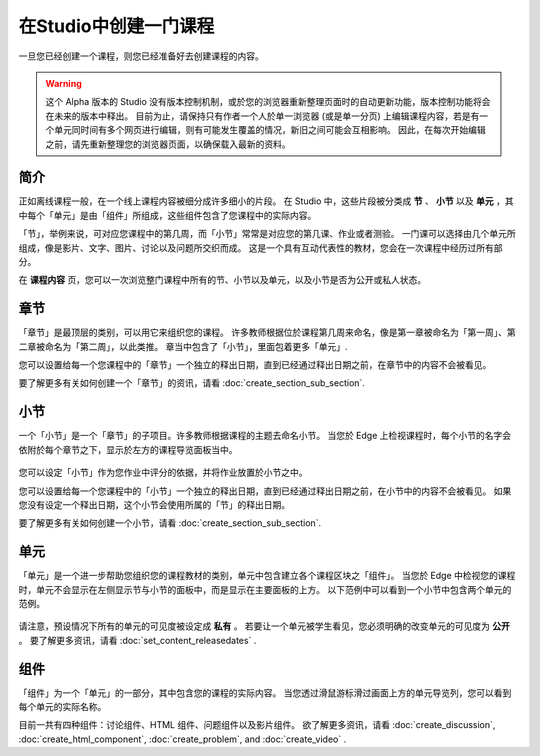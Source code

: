********************
在Studio中创建一门课程
********************

一旦您已经创建一个课程，则您已经准备好去创建课程的内容。

.. warning::

	这个 Alpha 版本的 Studio 没有版本控制机制，或於您的浏览器重新整理页面时的自动更新功能，版本控制功能将会在未来的版本中释出。
	目前为止，请保持只有作者一个人於单一浏览器 (或是单一分页) 上编辑课程内容，若是有一个单元同时间有多个网页进行编辑，则有可能发生覆盖的情况，新旧之间可能会互相影响。
	因此，在每次开始编辑之前，请先重新整理您的浏览器页面，以确保载入最新的资料。


简介
****

正如离线课程一般，在一个线上课程内容被细分成许多细小的片段。
在 Studio 中，这些片段被分类成 **节** 、 **小节** 以及 **单元** ，其中每个「单元」是由「组件」所组成，这些组件包含了您课程中的实际内容。

「节」，举例来说，可对应您课程中的第几周，而「小节」常常是对应您的第几课、作业或者测验。
一门课可以选择由几个单元所组成，像是影片、文字、图片、讨论以及问题所交织而成。
这是一个具有互动代表性的教材，您会在一次课程中经历过所有部分。

在 **课程内容** 页，您可以一次浏览整门课程中所有的节、小节以及单元，以及小节是否为公开或私人状态。


    .. image:: Images/C02_01.png
       :width: 800

    .. image:: Images/C02_02.png
       :width: 800

.. raw:: latex
  
	\newpage %

章节
****

「章节」是最顶层的类别，可以用它来组织您的课程。
许多教师根据位於课程第几周来命名，像是第一章被命名为「第一周」、第二章被命名为「第二周」，以此类推。
章当中包含了「小节」，里面包着更多「单元」.

您可以设置给每一个您课程中的「章节」一个独立的释出日期，直到已经通过释出日期之前，在章节中的内容不会被看见。

要了解更多有关如何创建一个「章节」的资讯，请看 :doc:`create_section_sub_section`.

.. raw:: latex
  
	\newpage %

小节
****

一个「小节」是一个「章节」的子项目。许多教师根据课程的主题去命名小节。
当您於 Edge 上检视课程时，每个小节的名字会依附於每个章节之下，显示於左方的课程导览面板当中。

    .. image:: Images/C02_03.png

您可以设定「小节」作为您作业中评分的依据，并将作业放置於小节之中。

您可以设置给每一个您课程中的「小节」一个独立的释出日期，直到已经通过释出日期之前，在小节中的内容不会被看见。
如果您没有设定一个释出日期，这个小节会使用所属的「节」的释出日期。


要了解更多有关如何创建一个小节，请看 :doc:`create_section_sub_section`.

.. raw:: latex
  
	\newpage %

单元
****

「单元」是一个进一步帮助您组织您的课程教材的类别，单元中包含建立各个课程区块之「组件」。
当您於 Edge 中检视您的课程时，单元不会显示在左侧显示节与小节的面板中，而是显示在主要面板的上方。
以下范例中可以看到一个小节中包含两个单元的范例。

    .. image:: Images/C02_04.png

请注意，预设情况下所有的单元的可见度被设定成 **私有** 。
若要让一个单元被学生看见，您必须明确的改变单元的可见度为 **公开** 。
要了解更多资讯，请看 :doc:`set_content_releasedates` .

.. raw:: latex
  
	\newpage %


组件 
****

「组件」为一个「单元」的一部分，其中包含您的课程的实际内容。
当您透过滑鼠游标滑过画面上方的单元导览列，您可以看到每个单元的实际名称。

.. image:: Images/C02_05.png    
 :width: 800

目前一共有四种组件：讨论组件、HTML 组件、问题组件以及影片组件。
欲了解更多资讯，请看 :doc:`create_discussion`, :doc:`create_html_component`, :doc:`create_problem`, and :doc:`create_video` . 

